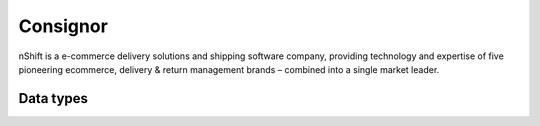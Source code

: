 .. _system_consignor:

.. rst-class:: center-title

=========
Consignor
=========
nShift is a e-commerce delivery solutions and shipping software company, providing technology and expertise of five pioneering ecommerce, delivery & return management brands – combined into a single market leader. 

Data types
^^^^^^^^^^

.. list-table::
   :header-rows: 1
   :widths: 80, 10,10

   * - Data type
     - Input
     - Output
